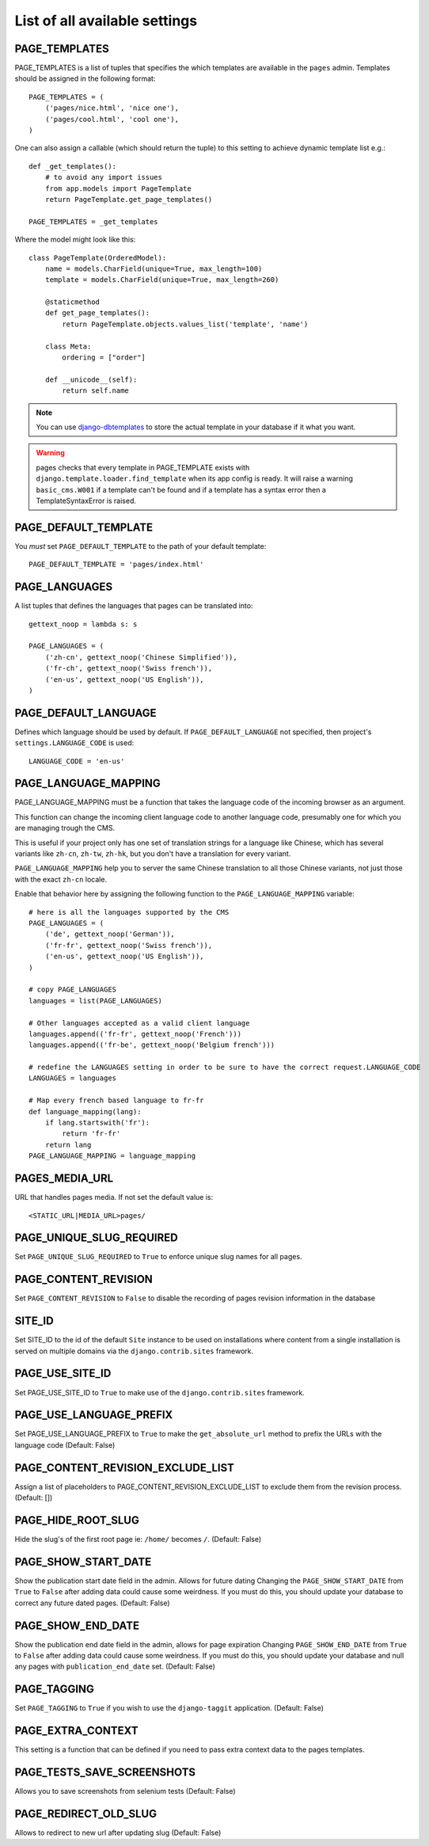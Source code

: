 ==============================
List of all available settings
==============================

PAGE_TEMPLATES
==================================

PAGE_TEMPLATES is a list of tuples that specifies the which templates
are available in the ``pages`` admin.  Templates should be assigned in
the following format::

    PAGE_TEMPLATES = (
        ('pages/nice.html', 'nice one'),
        ('pages/cool.html', 'cool one'),
    )

One can also assign a callable (which should return the tuple) to this
setting to achieve dynamic template list e.g.::

    def _get_templates():
        # to avoid any import issues
        from app.models import PageTemplate
        return PageTemplate.get_page_templates()

    PAGE_TEMPLATES = _get_templates

Where the model might look like this::

    class PageTemplate(OrderedModel):
        name = models.CharField(unique=True, max_length=100)
        template = models.CharField(unique=True, max_length=260)

        @staticmethod
        def get_page_templates():
            return PageTemplate.objects.values_list('template', 'name')

        class Meta:
            ordering = ["order"]

        def __unicode__(self):
            return self.name

.. note::

    You can use `django-dbtemplates <http://django-dbtemplates.readthedocs.io/en/latest/>`_ to store the actual
    template in your database if it what you want.

.. warning:: pages checks that every template in PAGE_TEMPLATE exists with
             ``django.template.loader.find_template`` when its app config is
             ready. It will raise a warning ``basic_cms.W001`` if a template
             can't be found and if a template has a syntax error then a
             TemplateSyntaxError is raised.

PAGE_DEFAULT_TEMPLATE
=========================

You *must* set ``PAGE_DEFAULT_TEMPLATE`` to the path of your default template::

    PAGE_DEFAULT_TEMPLATE = 'pages/index.html'


PAGE_LANGUAGES
==================================

A list tuples that defines the languages that pages can be translated into::

    gettext_noop = lambda s: s

    PAGE_LANGUAGES = (
        ('zh-cn', gettext_noop('Chinese Simplified')),
        ('fr-ch', gettext_noop('Swiss french')),
        ('en-us', gettext_noop('US English')),
    )


PAGE_DEFAULT_LANGUAGE
==================================

Defines which language should be used by default.  If
``PAGE_DEFAULT_LANGUAGE`` not specified, then project's
``settings.LANGUAGE_CODE`` is used::

    LANGUAGE_CODE = 'en-us'

PAGE_LANGUAGE_MAPPING
==================================

PAGE_LANGUAGE_MAPPING must be a function that takes
the language code of the incoming browser as an argument.

This function can change the incoming client language code to another language code,
presumably one for which you are managing trough the CMS.

This is useful if your project only has one set of translation strings
for a language like Chinese, which has several variants like ``zh-cn``, ``zh-tw``, ``zh-hk``,
but you don't have a translation for every variant.

``PAGE_LANGUAGE_MAPPING`` help you to server the same Chinese translation to all those Chinese variants,
not just those with the exact ``zh-cn`` locale.

Enable that behavior here by assigning the following function to the
``PAGE_LANGUAGE_MAPPING`` variable::

    # here is all the languages supported by the CMS
    PAGE_LANGUAGES = (
        ('de', gettext_noop('German')),
        ('fr-fr', gettext_noop('Swiss french')),
        ('en-us', gettext_noop('US English')),
    )

    # copy PAGE_LANGUAGES
    languages = list(PAGE_LANGUAGES)

    # Other languages accepted as a valid client language
    languages.append(('fr-fr', gettext_noop('French')))
    languages.append(('fr-be', gettext_noop('Belgium french')))

    # redefine the LANGUAGES setting in order to be sure to have the correct request.LANGUAGE_CODE
    LANGUAGES = languages

    # Map every french based language to fr-fr
    def language_mapping(lang):
        if lang.startswith('fr'):
            return 'fr-fr'
        return lang
    PAGE_LANGUAGE_MAPPING = language_mapping

PAGES_MEDIA_URL
==================================

URL that handles pages media. If not set the default value is::

    <STATIC_URL|MEDIA_URL>pages/

PAGE_UNIQUE_SLUG_REQUIRED
==================================

Set ``PAGE_UNIQUE_SLUG_REQUIRED`` to ``True`` to enforce unique slug names
for all pages.

PAGE_CONTENT_REVISION
==================================

Set ``PAGE_CONTENT_REVISION`` to ``False`` to disable the recording of
pages revision information in the database

SITE_ID
==================================

Set SITE_ID to the id of the default ``Site`` instance to be used on
installations where content from a single installation is served on
multiple domains via the ``django.contrib.sites`` framework.

PAGE_USE_SITE_ID
==================================

Set PAGE_USE_SITE_ID to ``True`` to make use of the ``django.contrib.sites``
framework.

PAGE_USE_LANGUAGE_PREFIX
==================================

Set PAGE_USE_LANGUAGE_PREFIX to ``True`` to make the ``get_absolute_url``
method to prefix the URLs with the language code (Default: False)

PAGE_CONTENT_REVISION_EXCLUDE_LIST
==================================

Assign a list of placeholders to PAGE_CONTENT_REVISION_EXCLUDE_LIST
to exclude them from the revision process. (Default: [])

PAGE_HIDE_ROOT_SLUG
==================================

Hide the slug's of the first root page ie: ``/home/`` becomes ``/``. (Default: False)

PAGE_SHOW_START_DATE
==================================

Show the publication start date field in the admin.  Allows for future dating
Changing the ``PAGE_SHOW_START_DATE``  from ``True`` to ``False``
after adding data could cause some weirdness.  If you must do this, you
should update your database to correct any future dated pages. (Default: False)

PAGE_SHOW_END_DATE
==================================

Show the publication end date field in the admin, allows for page expiration
Changing ``PAGE_SHOW_END_DATE`` from ``True`` to ``False`` after adding
data could cause some weirdness.  If you must do this, you should update
your database and null any pages with ``publication_end_date`` set. (Default: False)

PAGE_TAGGING
==================================

Set ``PAGE_TAGGING`` to ``True`` if you wish to use the
``django-taggit`` application. (Default: False)

PAGE_EXTRA_CONTEXT
==================================

This setting is a function that can be defined if you need to pass extra
context data to the pages templates.

PAGE_TESTS_SAVE_SCREENSHOTS
==================================

Allows you to save screenshots from selenium tests (Default: False)

PAGE_REDIRECT_OLD_SLUG
==================================

Allows to redirect to new url after updating slug (Default: False)
